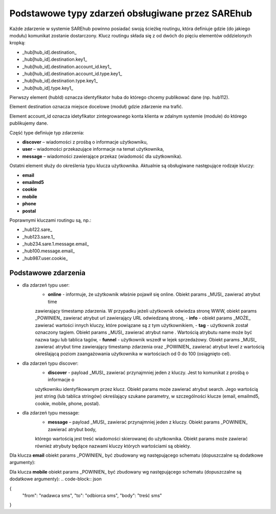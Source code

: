 #################################################
Podstawowe typy zdarzeń obsługiwane przez SAREhub
#################################################
Każde zdarzenie w systemie SAREhub powinno posiadać swoją ścieżkę routingu, która definiuje gdzie (do jakiego modułu) 
komunikat zostanie dostarczony. Klucz routingu składa się z od dwóch do pięciu elementów oddzielonych kropką:

* _hub[hub_id].destination_
* _hub[hub_id].destination.key1_
* _hub[hub_id].destination.account_id.key1_
* _hub[hub_id].destination.account_id.type.key1_
* _hub[hub_id].destination.type.key1_
* _hub[hub_id].type.key1_

Pierwszy element (hubId) oznacza identyfikator huba do którego chcemy publikować dane (np. hub112).

Element destination oznacza miejsce docelowe (moduł) gdzie zdarzenie ma trafić.

Element account_id oznacza idetyfikator zintegrowanego konta klienta w zdalnym systemie (module) do którego 
publikujemy dane.

Część type definiuje typ zdarzenia:

* **discover** – wiadomości z prośbą o informacje użytkowniku,
* **user** – wiadomości przekazujące informacje na temat użytkownika,
* **message** – wiadomości zawierające przekaz (wiadomość dla użytkownika).

Ostatni element służy do określenia typu klucza użytkownika. Aktualnie są obsługiwane następujące rodzaje kluczy:

* **email**
* **emailmd5**
* **cookie**
* **mobile**
* **phone**
* **postal**

Poprawnymi kluczami routingu są, np.:

* _hub122.sare_
* _hub123.sare.1_
* _hub234.sare.1.message.email_
* _hub100.message.email_
* _hub987.user.cookie_

Podstawowe zdarzenia
====================
* dla zdarzeń typu user:
    - **online** - informuje, że użytkownik właśnie pojawił się online. Obiekt params _MUSI_ zawierać atrybut time 
    zawierający timestamp zdarzenia. W przypadku jeżeli użytkownik odwiedza stronę WWW, obiekt params _POWINIEN_ zawierać
    atrybut url zawierający URL odwiedzaną stronę,
    - **info** - obiekt params _MOŻE_ zawierać wartości innych kluczy, które powiązane są z tym użytkownikiem,
    - **tag** - użytkownik został oznaczony tagiem. Obiekt params _MUSI_ zawierać atrybut name . Wartością atrybutu name 
    może być nazwa tagu lub tablica tagów,
    - **funnel** - użytkownik wszedł w lejek sprzedażowy. Obiekt params _MUSI_ zawierać atrybut time zawierający 
    timestamp zdarzenia oraz _POWINIEN_ zawierać atrybut level z wartością     określającą poziom zaangażowania 
    użytkownika w wartościach od 0 do 100 (osiągnięto cel).
* dla zdarzeń typu discover:
    - **discover** - payload _MUSI_ zawierać przynajmniej jeden z kluczy. Jest to komunikat z prośbą o informacje o 
    użytkowniku identyfikowanym przez klucz. Obiekt params może zawierać atrybut search. Jego wartością jest string 
    (lub tablica stringów) określający szukane parametry, w szczególności klucze (email, emailmd5, cookie, mobile, phone, 
    postal).
* dla zdarzeń typu message:
    - **message** – payload _MUSI_ zawierać przynajmniej jeden z kluczy. Obiekt params _POWINIEN_ zawierać atrybut body, 
    którego wartością jest treść wiadomości skierowanej do użytkownika. Obiekt params może zawierać również atrybuty będące 
    nazwami kluczy których wartościami są obiekty.
    
Dla klucza **email** obiekt params _POWINIEN_ być zbudowany wg następującego schematu (dopuszczalne są dodatkowe argumenty):

.. code-block:: json
  {
    "from": "nadawca emaila",
    "to": "odbiorca emaila",
    "subject": "tytuł emaila",
    "body": {
      "txt": "string lub object z parametrem url",
      "html": "string lub object z parametrem url"
    }
  }


Dla klucza **mobile** obiekt params _POWINIEN_ być zbudowany wg następującego schematu (dopuszczalne są dodatkowe argumenty):
.. code-block:: json

{  
  "from": "nadawca sms",  
  "to": "odbiorca sms",  
  "body": "treść sms"  
}
